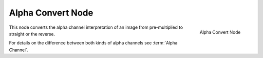 
******************
Alpha Convert Node
******************

.. figure:: /images/compositing_nodes_alphaconvert.png
   :align: right
   :width: 150px

   Alpha Convert Node

This node converts the alpha channel interpretation of an image
from pre-multiplied to straight or the reverse.

For details on the difference between both kinds of alpha channels see :term:`Alpha Channel`.
